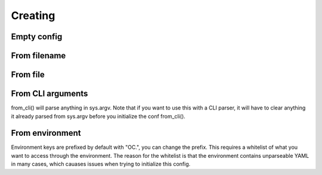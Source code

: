 .. _creation:

Creating
========

.. testsetup:: *

    from omegaconf import OmegaConf
    import io
    import os

Empty config
------------
.. doctest::

    >>> conf = OmegaConf.empty()
    >>> conf.a = {'key' :'value'}
    >>> conf
    {'a': {'key': 'value'}}

From filename
-------------
.. doctest::

    >>> conf = OmegaConf.from_filename('source/example.yaml')

From file
---------


.. doctest::

    >>> file = io.open('source/example.yaml', 'r')
    >>> conf = OmegaConf.from_file(file)


From CLI arguments
------------------
from_cli() will parse anything in sys.argv.
Note that if you want to use this with a CLI parser, it will have to clear anything it already parsed from
sys.argv before you initialize the conf from_cli().

.. doctest::

    >>> conf = OmegaConf.from_cli()


From environment
----------------
Environment keys are prefixed by default with "OC.", you can change the prefix.
This requires a whitelist of what you want to access through the environment.
The reason for the whitelist is that the environment contains unparseable YAML in many cases,
which cauases issues when trying to initialize this config.

.. doctest::

    >>> # Simulate environment variable
    >>> os.environ['OC.a.b'] = '1'
    >>> conf = OmegaConf.from_env()
    >>> conf.a.b
    1
